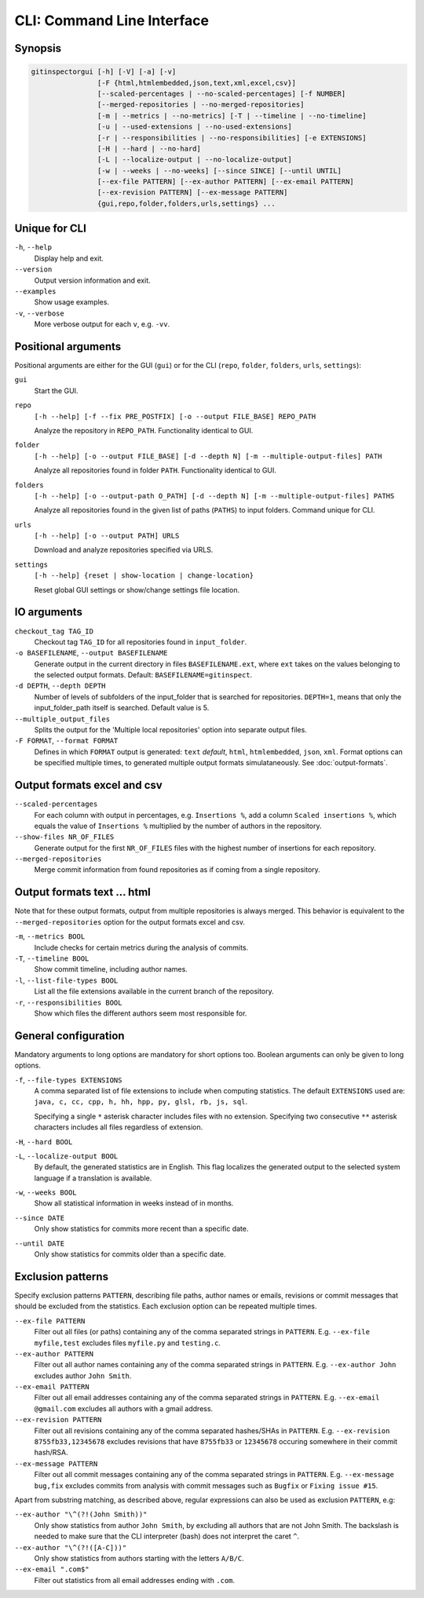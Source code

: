 CLI: Command Line Interface
===========================
Synopsis
--------

.. code::

  gitinspectorgui [-h] [-V] [-a] [-v]
                  [-F {html,htmlembedded,json,text,xml,excel,csv}]
                  [--scaled-percentages | --no-scaled-percentages] [-f NUMBER]
                  [--merged-repositories | --no-merged-repositories]
                  [-m | --metrics | --no-metrics] [-T | --timeline | --no-timeline]
                  [-u | --used-extensions | --no-used-extensions]
                  [-r | --responsibilities | --no-responsibilities] [-e EXTENSIONS]
                  [-H | --hard | --no-hard]
                  [-L | --localize-output | --no-localize-output]
                  [-w | --weeks | --no-weeks] [--since SINCE] [--until UNTIL]
                  [--ex-file PATTERN] [--ex-author PATTERN] [--ex-email PATTERN]
                  [--ex-revision PATTERN] [--ex-message PATTERN]
                  {gui,repo,folder,folders,urls,settings} ...


Unique for CLI
--------------
``-h``, ``--help``
  Display help and exit.

``--version``
  Output version information and exit.

``--examples``
  Show usage examples.

``-v``, ``--verbose``
  More verbose output for each ``v``, e.g. ``-vv``.


Positional arguments
--------------------

Positional arguments are either for the GUI (``gui``) or for the CLI
(``repo``, ``folder``, ``folders``, ``urls``, ``settings``):

``gui``
  Start the GUI.

``repo``
  ``[-h --help] [-f --fix PRE_POSTFIX] [-o --output FILE_BASE] REPO_PATH``

  Analyze the repository in ``REPO_PATH``. Functionality identical to GUI.

``folder``
  ``[-h --help] [-o --output FILE_BASE] [-d --depth N] [-m --multiple-output-files] PATH``

  Analyze all repositories found in folder ``PATH``. Functionality identical to
  GUI.

``folders``
  ``[-h --help] [-o --output-path O_PATH] [-d --depth N] [-m
  --multiple-output-files] PATHS``

  Analyze all repositories found in the given list of paths (``PATHS``) to input
  folders. Command unique for CLI.

``urls``
  ``[-h --help] [-o --output PATH] URLS``

  Download and analyze repositories specified via URLS.

``settings``
  ``[-h --help] {reset | show-location | change-location}``

  Reset global GUI settings or show/change settings file location.

IO arguments
------------
``checkout_tag TAG_ID``
  Checkout tag ``TAG_ID`` for all repositories found in ``input_folder``.

``-o BASEFILENAME``, ``--output BASEFILENAME``
  Generate output in the current directory in files ``BASEFILENAME.ext``, where
  ``ext`` takes on the values belonging to the selected output formats. Default:
  ``BASEFILENAME=gitinspect``.

``-d DEPTH``, ``--depth DEPTH``
  Number of levels of subfolders of the input_folder that is searched for
  repositories. ``DEPTH=1``, means that only the input_folder_path itself is
  searched. Default value is 5.

``--multiple_output_files``
  Splits the output for the 'Multiple local repositories' option into separate
  output files.

``-F FORMAT``, ``--format FORMAT``
  Defines in which ``FORMAT`` output is generated: ``text`` *default*, ``html``,
  ``htmlembedded``, ``json``, ``xml``. Format options can be specified multiple
  times, to generated multiple output formats simulataneously. See
  :doc:`output-formats`.


Output formats excel and csv
----------------------------
``--scaled-percentages``
  For each column with output in percentages, e.g. ``Insertions %``, add a
  column ``Scaled insertions %``, which equals the value of ``Insertions %``
  multiplied by the number of authors in the repository.

``--show-files NR_OF_FILES``
  Generate output for the first ``NR_OF_FILES`` files with the highest number of
  insertions for each repository.

``--merged-repositories``
  Merge commit information from found repositories as if coming from a single
  repository.

Output formats text ... html
----------------------------
Note that for these output formats, output from multiple repositories is always
merged. This behavior is equivalent to the ``--merged-repositories`` option for
the output formats excel and csv.

``-m``,  ``--metrics BOOL``
  Include checks for certain metrics during the analysis of commits.

``-T``, ``--timeline BOOL``
  Show commit timeline, including author names.

``-l``, ``--list-file-types BOOL``
  List all the file extensions available in the current branch of the
  repository.

``-r``,  ``--responsibilities BOOL``
  Show which files the different authors seem most responsible for.


General configuration
---------------------
Mandatory arguments to long options are mandatory for short options too. Boolean
arguments can only be given to long options.

``-f``, ``--file-types EXTENSIONS``
  A comma separated list of file extensions to include when computing
  statistics. The default ``EXTENSIONS`` used are: ``java, c, cc, cpp, h, hh,
  hpp, py, glsl, rb, js, sql``.

  Specifying a single ``*`` asterisk character includes files with no extension.
  Specifying two consecutive ``**`` asterisk characters includes all files
  regardless of extension.

``-H``, ``--hard BOOL``
  .. include:: opt-hard.inc

``-L``, ``--localize-output BOOL``
  By default, the generated statistics are in English. This flag localizes the
  generated output to the selected system language if a translation is
  available.

``-w``, ``--weeks BOOL``
  Show all statistical information in weeks instead of in months.

``--since DATE``
  Only show statistics for commits more recent than a specific date.

``--until DATE``
  Only show statistics for commits older than a specific date.


Exclusion patterns
------------------
Specify exclusion patterns ``PATTERN``, describing file paths, author names or
emails, revisions or commit messages that should be excluded from the
statistics. Each exclusion option can be repeated multiple times.

``--ex-file PATTERN``
  Filter out all files (or paths) containing any of the comma separated strings
  in ``PATTERN``. E.g. ``--ex-file myfile,test`` excludes files ``myfile.py``
  and ``testing.c``.

``--ex-author PATTERN``
  Filter out all author names containing any of the comma separated strings in
  ``PATTERN``. E.g. ``--ex-author John`` excludes author ``John Smith``.

``--ex-email PATTERN``
  Filter out all email addresses containing any of the comma separated strings
  in ``PATTERN``. E.g. ``--ex-email @gmail.com`` excludes all authors with a
  gmail address.

``--ex-revision PATTERN``
  Filter out all revisions containing any of the comma separated hashes/SHAs
  in ``PATTERN``. E.g. ``--ex-revision 8755fb33,12345678`` excludes revisions
  that have ``8755fb33`` or ``12345678`` occuring somewhere in their commit
  hash/RSA.

``--ex-message PATTERN``
  Filter out all commit messages containing any of the comma separated strings
  in ``PATTERN``. E.g. ``--ex-message bug,fix`` excludes commits from analysis
  with commit messages such as ``Bugfix`` or ``Fixing issue #15``.


Apart from substring matching, as described above, regular expressions
can also be used as exclusion ``PATTERN``, e.g:

``--ex-author "\^(?!(John Smith))"``
  Only show statistics from author ``John Smith``, by excluding all authors that
  are not John Smith. The backslash is needed to make sure that the CLI
  interpreter (bash) does not interpret the caret ``^``.

``--ex-author "\^(?!([A-C]))"``
  Only show statistics from authors starting with the letters ``A/B/C``.

``--ex-email ".com$"``
  Filter out statistics from all email addresses ending with ``.com``.

